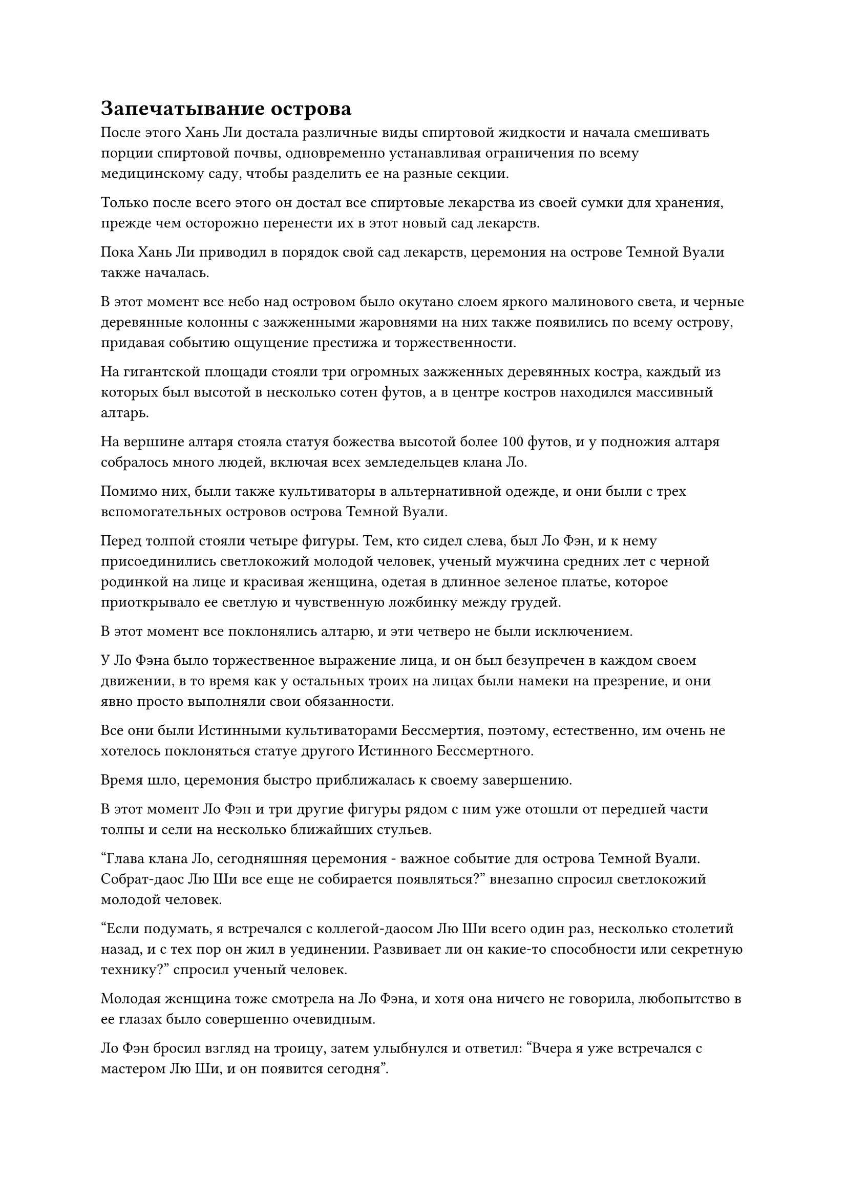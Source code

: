 = Запечатывание острова

После этого Хань Ли достала различные виды спиртовой жидкости и начала смешивать порции спиртовой почвы, одновременно устанавливая ограничения по всему медицинскому саду, чтобы разделить ее на разные секции.

Только после всего этого он достал все спиртовые лекарства из своей сумки для хранения, прежде чем осторожно перенести их в этот новый сад лекарств.

Пока Хань Ли приводил в порядок свой сад лекарств, церемония на острове Темной Вуали также началась.

В этот момент все небо над островом было окутано слоем яркого малинового света, и черные деревянные колонны с зажженными жаровнями на них также появились по всему острову, придавая событию ощущение престижа и торжественности.

На гигантской площади стояли три огромных зажженных деревянных костра, каждый из которых был высотой в несколько сотен футов, а в центре костров находился массивный алтарь.

На вершине алтаря стояла статуя божества высотой более 100 футов, и у подножия алтаря собралось много людей, включая всех земледельцев клана Ло.

Помимо них, были также культиваторы в альтернативной одежде, и они были с трех вспомогательных островов острова Темной Вуали.

Перед толпой стояли четыре фигуры. Тем, кто сидел слева, был Ло Фэн, и к нему присоединились светлокожий молодой человек, ученый мужчина средних лет с черной родинкой на лице и красивая женщина, одетая в длинное зеленое платье, которое приоткрывало ее светлую и чувственную ложбинку между грудей.

В этот момент все поклонялись алтарю, и эти четверо не были исключением.

У Ло Фэна было торжественное выражение лица, и он был безупречен в каждом своем движении, в то время как у остальных троих на лицах были намеки на презрение, и они явно просто выполняли свои обязанности.

Все они были Истинными культиваторами Бессмертия, поэтому, естественно, им очень не хотелось поклоняться статуе другого Истинного Бессмертного.

Время шло, церемония быстро приближалась к своему завершению.

В этот момент Ло Фэн и три другие фигуры рядом с ним уже отошли от передней части толпы и сели на несколько ближайших стульев.

"Глава клана Ло, сегодняшняя церемония - важное событие для острова Темной Вуали. Собрат-даос Лю Ши все еще не собирается появляться?" внезапно спросил светлокожий молодой человек.

"Если подумать, я встречался с коллегой-даосом Лю Ши всего один раз, несколько столетий назад, и с тех пор он жил в уединении. Развивает ли он какие-то способности или секретную технику?" спросил ученый человек.

Молодая женщина тоже смотрела на Ло Фэна, и хотя она ничего не говорила, любопытство в ее глазах было совершенно очевидным.

Ло Фэн бросил взгляд на троицу, затем улыбнулся и ответил: "Вчера я уже встречался с мастером Лю Ши, и он появится сегодня".

Выражения лиц троицы мгновенно слегка изменились, когда они услышали это.

"Это правда?"

"Конечно", - ответил Ло Фэн с улыбкой.

Светлокожий молодой человек обменялся взглядом с двумя другими Истинными Бессмертными, затем кивнул и сказал: "Было бы здорово, если бы товарищ даос Лю смог появиться. На данный момент Море Черного Ветра находится в состоянии повсеместного смятения, и нам нужно, чтобы он принимал решения о том, как с этого момента будет развиваться наш остров Темной Вуали."

"Действительно, собрат-даос Тие Янь. Все крупные державы по всему морю Черного Ветра внимательно наблюдают за разворачивающейся ситуацией. Остров Черного Ветра и остров Лазурного Пера слишком внушительны для сравнения с таким маленьким островом, как наш, поэтому мы должны быть уверены, что не совершим никаких оплошностей. В противном случае последствия могут быть катастрофическими", - вмешался ученый человек.

Светлокожего молодого человека звали Тие Янь, в то время как ученого человека звали Чэнь Чжун.

Услышав это, на лице Ло Фэна появилось мрачное выражение, и он ничего не ответил.

"Всем не нужно быть такими пессимистичными. Когда мы и коллега-даосист Лю объединим усилия, над нами, конечно, не стоит насмехаться, и нас должно быть более чем достаточно, чтобы защитить эти несколько островов", - внезапно сказала молодая женщина.

"Вы, конечно, оптимистичны, коллега-даос Лин Юнь", - ответил Тие Янь со слабой улыбкой, но было ясно, что он не был убежден.

Церемония продолжалась, но даже когда она близилась к завершению, Хань Ли все еще не появился.

Ло Фэн все еще сидел на своем стуле, но в его глазах появился намек на беспокойство, он время от времени бросал взгляды в ту сторону, где уединялся Хань Ли, в то время как выражения лиц троицы Тай Яня с каждой минутой становились все более скептическими.

"Похоже, что коллега-даос Лю, возможно, занят и, в конце концов, не сможет появиться сегодня", - заметил Тие Янь.

Как только его голос затих, на далеком горизонте внезапно появилось пятнышко голубого света, которое быстро увеличивалось по мере приближения издалека.

Раздался взрыв грохота, напоминающий звук бесчисленных грохочущих лошадиных копыт, и вся ци мирового происхождения в окрестностях бурно хлынула, образуя полосы синего света, которые сходились со всех сторон, заливая все вокруг алтаря голубым сиянием.

В то же самое время взрыв огромного духовного давления обрушился на всех внизу из голубого света, и все мгновенно приросли к месту.

Выражения лиц троицы Тие Яня резко изменились, когда они посмотрели в небо, и Чэнь Чжун нервно сглотнул, воскликнув про себя слабым голосом: "Он достиг середины стадии Истинного Бессмертия!"

Тие Янь и Лин Юнь были так же удивлены, и в их глазах появился намек на страх и тревогу.

Внезапно весь голубой свет померк, и синяя фигура медленно опустилась на алтарь, прежде чем ослабить их огромное духовное давление.

Фигура была полностью окутана слоем синего света, который придавал им нечеткий вид, и можно было лишь с трудом различить очертания человека, стоящего со сцепленными за спиной руками.

Ло Фэн был в восторге и немедленно почтительно отдал честь. "Бог предков Лю Ши!"

Все земледельцы клана Ло также испытали облегчение и ликование, увидев прибытие Хань Ли, и они также поспешно отдали почтительные приветствия.

Все остальные с других островов быстро последовали их примеру, как и троица Тай Яна.

"Нет необходимости в формальностях", - сказала синяя фигура, и ее голос был не очень громким, но его было отчетливо слышно всем присутствующим.

Все немедленно вернулись к своим первоначальным позам стоя, устремив взгляды на синюю фигуру.

Все земледельцы клана Ло смотрели на него с искренним восторгом, но то же самое не относилось к некоторым земледельцам с трех других островов.

"Хотя это правда, что я занимался самосовершенствованием на протяжении последних нескольких столетий, я следил за всем, что происходило на островах и в море Черного Ветра", - заявила синяя фигура.

Выражения лиц троицы Тие Яна мгновенно слегка напряглись, услышав это.

"Ло Фэн, последние несколько столетий ты довольно хорошо управлял островами. Вот флакон с пилюлями Глубокой Луны в награду за ваши усилия", - сказала синяя фигура, взмахнув рукой в воздухе, чтобы послать вспышку синего света в сторону Ло Фэна, и синий свет быстро исчез, открыв флакон из белого нефрита.

Восторженное выражение появилось на лице Ло Фэна, когда он поспешно отвесил благодарственный поклон. "Спасибо тебе, Бог предков Лю Ши!"

При виде этого в глазах троицы Тие Яня промелькнул намек на восхищение.

Пилюли Глубокой Луны были чрезвычайно известными пилюлями, которые оказывали существенное влияние на совершенствование даже у Истинных Бессмертных культиваторов. Однако они были чрезвычайно редки, и остров Черного Ветра был, пожалуй, единственным местом, где их можно было приобрести во всем море Черного Ветра.

"Продолжай усердно трудиться в своем совершенствовании и стремись достичь стадии Истинного Бессмертия как можно скорее", - наставляла синяя фигура.

"Я не разочарую тебя, Бог предков Лю Ши!" Ло Фэн поклялся, твердо кивнув.

"Тай Янь, Чэнь Чжун, Лин Юнь, вы трое тоже усердно трудились. Вы можете получить эти три духовных сокровища", - продолжила синяя фигура, снова взмахнув рукавом в воздухе, выпустив три полосы света, которые опустились перед троицей, прежде чем показать набор сокровищ, а именно зеленый нефритовый скипетр, белую бусину и маленький желтый флаг.

Все три сокровища были первоклассными духовными сокровищами, которые испускали чрезвычайно мощные колебания магической силы и были всего в одном шаге от бессмертных сокровищ.

Трио Тай Яня было в восторге, и они разделили сокровища между собой, прежде чем также отвесить благодарственные поклоны.

Синяя фигура в третий раз взмахнула рукавом в воздухе, на этот раз отправив инструмент для хранения в сторону Ло Фэна.

"Ло Фэн, там есть несколько таблеток и ресурсов для культивации, которые ты можешь распределить по своему усмотрению и максимально увеличить мощь нашего острова Темной вуали", - сказала синяя фигура.

Ло Фэн немедленно дал утвердительный ответ.

"Что касается продолжающегося конфликта между островом Черного Ветра и островом Лазурного Пера, это не имеет никакого отношения к нашему острову Темной Вуали, поэтому, чтобы избежать вовлечения в конфликт, с этого дня всем строго запрещено покидать остров, и на всех островах наступит период приостановки. карантин, - объявила синяя фигура.

Это не было неожиданным решением Хань Ли, и никто не высказал никаких возражений.

Синяя фигура обвела взглядом всех присутствующих и заявила: "Будьте уверены, все. Пока вы остаетесь верны острову Темной вуали, я обеспечу вашу безопасность".

Услышав это, все прониклись чувством тепла и уверенности, и они отвесили еще один коллективный благодарственный поклон.

После этого синяя фигура больше не задерживалась, быстро удаляясь вдаль в виде полосы голубого света.

Троица Тие Яна наблюдала, как синяя фигура удаляется, затем обменялись несколькими взглядами, и весь скептицизм, который они ранее питали, был полностью стерт, замененный ничем, кроме благоговения.

……

Несколько дней спустя.

На маленьком острове, расположенном на огромном расстоянии отсюда, Хань Ли находился в состоянии сидячей медитации, когда внезапно открыл глаза, и на его лице появилась слабая улыбка.

Его Аватар Земного Божества уже сообщил ему, что остров Темной Вуали и три его вспомогательных острова активировали свои защитные системы, отрезав острова от всех внешних контактов.

Естественно, это было то, что он спланировал заранее.

Запечатав острова, он мог свести к минимуму свои шансы быть втянутым в конфликт между островом Черного Ветра и островом Лазурного Пера, тем самым максимально снизив риск раскрытия своей личности.

Уладив этот вопрос, он поднялся на ноги и прибыл в свой сад духовной медицины.

Радиус сада составлял около 1000 футов, и он уже был разделен на несколько десятков различных секций с помощью световых барьеров разных цветов. Окружающая среда в каждой секции была разной, что позволяло процветать различным спиртовым лекарствам.

В некоторых секциях было жарко, в некоторых - холодно, а некоторые были полностью защищены от света, что создавало в них атмосферу вечной ночи.

Спиртовые лекарства немного завяли после того, как некоторое время хранились в сумке для хранения Хань Ли, но теперь, когда их пересадили, они быстро восстанавливали свою жизненную силу.

Кроме того, Хань Ли также посадил несколько семян спиртового лекарства, которые он недавно приобрел, а также другой свой основной боб.

На данный момент в его распоряжении просто не было достаточного количества воинов Дао, чтобы служить какой-либо существенной цели, поэтому ему пришлось вырастить еще немного.

Среди этих спиртовых лекарств Хань Ли, естественно, особенно интересовался основными ингредиентами, необходимыми для изготовления пилюли Мириад Аксис, а именно плодами Мириад Аксис, цветком Герофолла и корнем Кроваво-хрустального лотоса. Он посадил их в лучших местах сада, а также использовал лучшую спиртовую почву.

В частности, он потратил много времени и усилий на создание пруда духов длиной с Кроваво-хрустальный Корень лотоса, который он купил на том аукционе.

Он уже собрал достаточное количество всех дополнительных ингредиентов для пилюль Myriad Axis, так что, как только эти три основных ингредиента будут готовы, он сможет начать процесс приготовления пилюль.

#pagebreak()